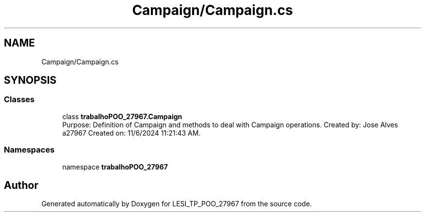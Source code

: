 .TH "Campaign/Campaign.cs" 3 "Version v 1.0" "LESI_TP_POO_27967" \" -*- nroff -*-
.ad l
.nh
.SH NAME
Campaign/Campaign.cs
.SH SYNOPSIS
.br
.PP
.SS "Classes"

.in +1c
.ti -1c
.RI "class \fBtrabalhoPOO_27967\&.Campaign\fP"
.br
.RI "Purpose: Definition of Campaign and methods to deal with Campaign operations\&. Created by: Jose Alves a27967 Created on: 11/6/2024 11:21:43 AM\&. "
.in -1c
.SS "Namespaces"

.in +1c
.ti -1c
.RI "namespace \fBtrabalhoPOO_27967\fP"
.br
.in -1c
.SH "Author"
.PP 
Generated automatically by Doxygen for LESI_TP_POO_27967 from the source code\&.
